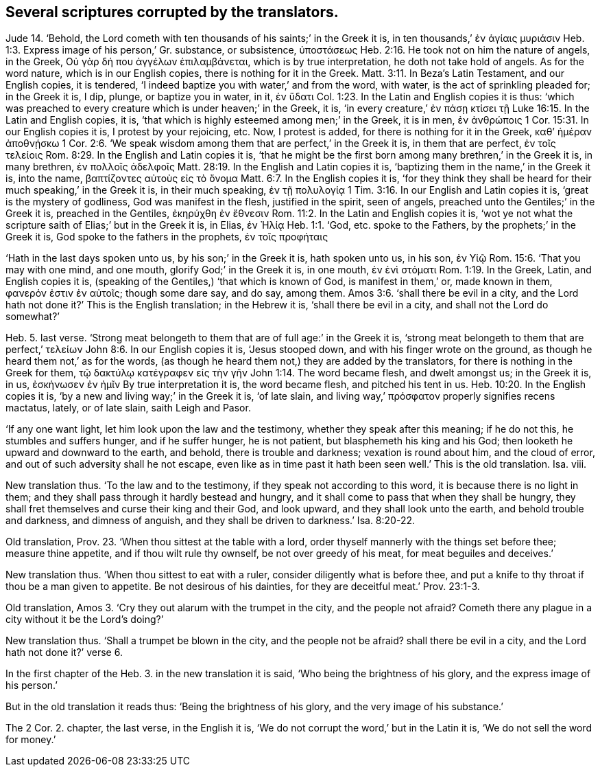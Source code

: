 [.style-blurb]
== Several scriptures corrupted by the translators.

Jude 14. '`Behold,
the Lord cometh with ten thousands of his saints;`' in the Greek it is,
// lint-disable invalid-characters
in ten thousands,`' ἐν ἁγίαις μυριάσιν Heb. 1:3.
// lint-disable invalid-characters
Express image of his person,`' Gr. substance, or subsistence, ὑποστάσεως
Heb. 2:16.
He took not on him the nature of angels, in the Greek,
// lint-disable invalid-characters
Οὐ γὰρ δή που ἀγγέλων ἐπιλαμβάνεται, which is by true interpretation,
he doth not take hold of angels.
As for the word nature, which is in our English copies,
there is nothing for it in the Greek.
Matt. 3:11.
In Beza`'s Latin Testament, and our English copies, it is tendered,
'`I indeed baptize you with water,`' and from the word, with water,
is the act of sprinkling pleaded for; in the Greek it is, I dip, plunge,
// lint-disable invalid-characters
or baptize you in water, in it, ἐν ὕδατι Col. 1:23.
In the Latin and English copies it is thus:
'`which was preached to every creature which is under heaven;`' in the Greek, it is,
// lint-disable invalid-characters
'`in every creature,`' ἐν πάσῃ κτίσει τῇ
Luke 16:15.
In the Latin and English copies, it is,
'`that which is highly esteemed among men;`'
// lint-disable invalid-characters
in the Greek, it is in men, ἐν ἀνθρώποις 1 Cor. 15:31.
In our English copies it is, I protest by your rejoicing, etc.
Now, I protest is added, for there is nothing for it in the Greek,
// lint-disable invalid-characters
καθ`' ἡμέραν ἀποθνῄσκω 1 Cor. 2:6.
'`We speak wisdom among them that are perfect,`' in the Greek it is,
// lint-disable invalid-characters
in them that are perfect, ἐν τοῖς τελείοις Rom. 8:29.
In the English and Latin copies it is,
'`that he might be the first born among many brethren,`' in the Greek it is,
// lint-disable invalid-characters
in many brethren, ἐν πολλοῖς ἀδελφοῖς Matt. 28:19.
In the English and Latin copies it is,
'`baptizing them in the name,`' in the Greek it is, into the name,
// lint-disable invalid-characters
βαπτίζοντες αὐτοὺς εἰς τὸ ὄνομα Matt. 6:7.
In the English copies it is,
'`for they think they shall be heard for their much speaking,`' in the Greek it is,
// lint-disable invalid-characters
in their much speaking, ἐν τῇ πολυλογίᾳ 1 Tim. 3:16.
In our English and Latin copies it is,
'`great is the mystery of godliness, God was manifest in the flesh,
justified in the spirit, seen of angels,
preached unto the Gentiles;`' in the Greek it is, preached in the Gentiles,
// lint-disable invalid-characters
ἐκηρύχθη ἐν ἔθνεσιν Rom. 11:2.
In the Latin and English copies it is,
'`wot ye not what the scripture saith of Elias;`' but in the Greek it is, in Elias,
// lint-disable invalid-characters
ἐν Ἠλίᾳ Heb. 1:1.
// lint-disable invalid-characters
'`God, etc. spoke to the Fathers, by the prophets;`' in the Greek it is,
// lint-disable invalid-characters
God spoke to the fathers in the prophets, ἐν τοῖς προφήταις

'`Hath in the last days spoken unto us, by his son;`' in the Greek it is,
// lint-disable invalid-characters
hath spoken unto us, in his son, ἐν Υἱῷ Rom. 15:6.
'`That you may with one mind, and one mouth, glorify God;`'
// lint-disable invalid-characters
in the Greek it is, in one mouth, ἐν ἑνὶ στόματι Rom. 1:19.
In the Greek, Latin, and English copies it is,
(speaking of the Gentiles,) '`that which is known of God, is manifest in them,`' or,
// lint-disable invalid-characters
made known in them, φανερόν ἐστιν ἐν αὐτοῖς; though some dare say, and do say,
among them. Amos 3:6.
'`shall there be evil in a city,
and the Lord hath not done it?`' This is the English translation; in the Hebrew it is,
'`shall there be evil in a city, and shall not the Lord do somewhat?`'

Heb. 5. last verse.
'`Strong meat belongeth to them that are of full age:`' in the Greek it is,
// lint-disable invalid-characters
'`strong meat belongeth to them that are perfect,`' τελείων John 8:6.
In our English copies it is, '`Jesus stooped down,
and with his finger wrote on the ground, as though he heard them not,`' as for the words,
(as though he heard them not,) they are added by the translators,
// lint-disable invalid-characters
for there is nothing in the Greek for them, τῷ δακτύλῳ κατέγραφεν εἰς τὴν γῆν
John 1:14.
The word became flesh, and dwelt amongst us; in the Greek it is, in us,
// lint-disable invalid-characters
ἐσκήνωσεν ἐν ἡμῖν By true interpretation it is, the word became flesh,
and pitched his tent in us. Heb. 10:20.
In the English copies it is,
'`by a new and living way;`' in the Greek it is, '`of late slain,
// lint-disable invalid-characters
and living way,`' πρόσφατον properly signifies recens mactatus, lately, or of late slain,
saith Leigh and Pasor.

'`If any one want light, let him look upon the law and the testimony,
whether they speak after this meaning; if he do not this, he stumbles and suffers hunger,
and if he suffer hunger, he is not patient, but blasphemeth his king and his God;
then looketh he upward and downward to the earth, and behold,
there is trouble and darkness; vexation is round about him, and the cloud of error,
and out of such adversity shall he not escape,
even like as in time past it hath been seen well.`' This is the old translation.
Isa. viii.

New translation thus.
'`To the law and to the testimony, if they speak not according to this word,
it is because there is no light in them;
and they shall pass through it hardly bestead and hungry,
and it shall come to pass that when they shall be hungry,
they shall fret themselves and curse their king and their God, and look upward,
and they shall look unto the earth, and behold trouble and darkness,
and dimness of anguish, and they shall be driven to darkness.`' Isa. 8:20-22.

Old translation, Prov. 23.
'`When thou sittest at the table with a lord,
order thyself mannerly with the things set before thee; measure thine appetite,
and if thou wilt rule thy ownself, be not over greedy of his meat,
for meat beguiles and deceives.`'

New translation thus.
'`When thou sittest to eat with a ruler, consider diligently what is before thee,
and put a knife to thy throat if thou be a man given to appetite.
Be not desirous of his dainties, for they are deceitful meat.`' Prov. 23:1-3.

Old translation, Amos 3.
'`Cry they out alarum with the trumpet in the city, and the people not afraid?
Cometh there any plague in a city without it be the Lord`'s doing?`'

New translation thus.
'`Shall a trumpet be blown in the city, and the people not be afraid?
shall there be evil in a city, and the Lord hath not done it?`' verse 6.

In the first chapter of the Heb. 3.
in the new translation it is said, '`Who being the brightness of his glory,
and the express image of his person.`'

But in the old translation it reads thus: '`Being the brightness of his glory,
and the very image of his substance.`'

The 2 Cor. 2. chapter, the last verse, in the English it is,
'`We do not corrupt the word,`' but in the Latin it is,
'`We do not sell the word for money.`'
